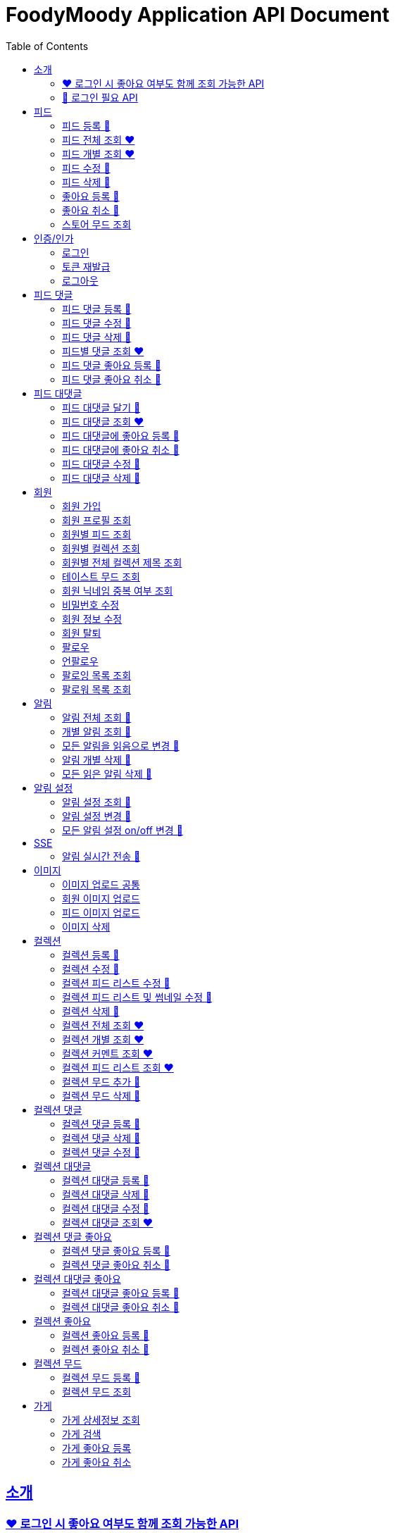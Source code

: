 = FoodyMoody Application API Document
:doctype: book
:icons: font
:source-highlighter: highlightjs
:toc: left
:toclevels: 2
:sectlinks:

[[introduction]]
== 소개

=== ❤️ 로그인 시 좋아요 여부도 함께 조회 가능한 API

=== 🔐 로그인 필요 API

[[feed]]
== 피드

=== 피드 등록 🔐

==== 성공

operation::registerFeed[snippets='http-request,http-response']

==== 바디가 없을 때

operation::feed_register_failed_by_request_body_not_exists[snippets='http-request,http-response']

==== storeId가 없을 때

operation::feed_register_failed_by_store_id_not_exists[snippets='http-request,http-response']

==== 리뷰 글자 수가 1 글자와 500 글자 사이가 아닌 0 글자일 때

operation::feed_register_failed_by_review_number_0_invalid[snippets='http-request,http-response']

==== 리뷰 글자 수가 1 글자와 500 글자 사이가 아닌 501 글자일 때

operation::feed_register_failed_by_review_number_501_invalid[snippets='http-request,http-response']

==== 무드가 1개부터 3개까지가 아닌 0개일 때

operation::feed_register_failed_by_mood_invalid_0[snippets='http-request,http-response']

==== 무드가 1개부터 3개까지가 아닌 4개일 때

operation::feed_register_failed_by_mood_invalid_4[snippets='http-request,http-response']

==== 메뉴가 1개 이상이 아닐 때 즉 0개일 때

operation::feed_register_failed_by_menu_0[snippets='http-request,http-response']

=== 피드 전체 조회 ❤️

==== 성공

operation::readAllFeed[snippets='http-request,http-response']

=== 피드 개별 조회 ❤️

==== 성공

operation::readFeed[snippets='http-request,http-response']

=== 피드 수정 🔐

==== 성공

operation::updateFeed[snippets='http-request']

=== 피드 삭제 🔐

==== 성공

operation::deleteFeed[snippets='http-request']

=== 좋아요 등록 🔐

==== 성공

operation::like[snippets='http-request,http-response']

==== 이미 좋아요 된 피드일 때

operation::likeFailed[snippets='http-request,http-response']

=== 좋아요 취소 🔐

==== 성공

operation::unLike[snippets='http-request,http-response']

==== 좋아요 된 피드가 없을 때

operation::unLikeFailed[snippets='http-request,http-response']

=== 스토어 무드 조회

==== 성공

operation::readAllStoreMood[snippets='http-request,http-response']

[[auth]]
== 인증/인가

=== 로그인

==== 성공

operation::login_success[snippets='http-request,http-response']

==== 가입되지 않은 이메일일 때

operation::login_failedByUnregisteredEmail[snippets='http-response']

==== 비밀번호가 틀렸을 때

operation::login_failedByWrongPassword[snippets='http-response']

=== 토큰 재발급

==== 성공

operation::issueToken_success[snippets='http-request,http-response']

==== 유효하지 않은 리프레시 토큰일 때

operation::issueTokenWithInvalidRefreshToken_fail[snippets='http-response']

=== 로그아웃

==== 성공

operation::logout_success[snippets='http-request,http-response']

[[feedComment]]
== 피드 댓글

=== 피드 댓글 등록 🔐

operation::comment_register_success[snippets='http-request,http-response']

==== 예외 케이스

|===
| *케이스* | *응답코드* | *응답메시지* | *에러 코드* | *설명*
| 바디가 없을 때 | 400 | 입력값이 올바르지 않습니다.| g001 | 요청 바디가 존재하지 않습니다.
| 댓글이 없을 때 | 400 | 입력값이 올바르지 않습니다.| g001 | 댓글이 공백일 수 없습니다;널이어서는 안됩니다.
| 댓글이 비여 있을 때 | 400 | 입력값이 올바르지 않습니다.| g001 | 댓글이 공백일 수 없습니다;널이어서는 안됩니다.
| 댓글이 공백 일 때 | 400 | 입력값이 올바르지 않습니다.| g001 | 댓글이 공백일 수 없습니다;널이어서는 안됩니다.
| 댓글이 200자를 넘을 때 | 400 | 댓글은 200자 이하여야 합니다.| g001 | 댓글은 200자를 넘을 수 없습니다.
| 피드가 존재하지 않을 때 | 400 | 피드가 존재하지 않습니다. | g001 | 유호한 피드 아이디이여야 합니다.
|===

=== 피드 댓글 수정 🔐

operation::comment_edit_success[snippets='http-request,http-response']

==== 예외 케이스

|===
| *케이스* | *응답코드* | *응답메시지* | *에러 코드* | *설명*
| 바디가 없을 때 | 400 | 입력값이 올바르지 않습니다.| g001 | 요청 바디가 유효해야 합니다.
| 댓글이 비여 있을 때 | 400 | 입력값이 올바르지 않습니다.| g001 | 댓글이 공백일 수 없습니다.
| 댓글이 공백 일 때 | 400 | 입력값이 올바르지 않습니다.| g001 | 댓글이 공백일 수 없습니다.
| 댓글이 200자를 넘을 때 | 400 | 댓글은 200자 이하여야 합니다. | g001 | 댓글은 200자를 넘을 수 없습니다.
| 댓글이 존재하지 않을 때 | 400 | 댓글이 존재하지 않습니다. | c007 | 유효한 댓글 아이디이여야 합니다.
| 댓글이 이미 삭제되었을 때 | 400 | 삭제된 댓글입니다. | c008 | 댓글이 이미 삭제되었습니다.
|===

=== 피드 댓글 삭제 🔐

operation::comment_delete_success[snippets='http-request,http-response']

==== 예외 케이스

|===
| *케이스* | *응답코드* | *응답메시지* | *에러 코드* | *설명*
| 댓글이 존재하지 않을 때 | 400 | 댓글이 존재하지 않는다. | c007 | 유효한 댓글 아이디이여야 합니다.
| 댓글이 이미 삭제되었을 때 | 400 | 삭제된 댓글입니다. | c008 | 댓글이 이미 삭제되었습니다.
|===

=== 피드별 댓글 조회 ❤️

operation::comments_fetch_success[snippets='http-request,http-response']

==== 예외 케이스

|===
| *케이스* | *응답코드* | *응답메시지* | *에러 코드* | *설명*
| 피드가 존재하지 않을 때 | 400 | 피드가 존재하지 않습니다. | c004 | 유효한 피드 아이디이여야 합니다.
|===

=== 피드 댓글 좋아요 등록 🔐

operation::comment_heart_register_success[snippets='http-request,http-response']

=== 피드 댓글 좋아요 취소 🔐

operation::comment_heart_cancel_success[snippets='http-request,http-response']

[[feedReply]]
== 피드 대댓글

=== 피드 대댓글 달기 🔐

operation::comment_reply_success[snippets='http-request,http-response']

=== 피드 대댓글 조회 ❤️

operation::comment_reply_fetch_success[snippets='http-request,http-response']

=== 피드 대댓글에 좋아요 등록 🔐

operation::reply_heart_register_success[snippets='http-request,http-response']

=== 피드 대댓글에 좋아요 취소 🔐

operation::reply_heart_cancel_success[snippets='http-request,http-response']

=== 피드 대댓글 수정 🔐

operation::feed_comment_reply_update_success[snippets='http-request,http-response']

=== 피드 대댓글 삭제 🔐

operation::feed_comment_reply_delete_success[snippets='http-request,http-response']

[[feedLike]]
[[store]]
[[member]]
== 회원

=== 회원 가입

==== 성공

operation::signupMember_success[snippets='http-request,http-response']

==== 입력값이 잘못됐을 때

operation::signupMember_failedByMultipleInvalidInput[snippets='http-response']

==== 이미 가입된 이메일일 때

operation::signupMember_failedByDuplicateEmail[snippets='http-response']

==== 이미 가입된 닉네임일 때

operation::signupMember_failedByDuplicateNickname[snippets='http-response']

==== 재입력한 비밀번호가 다를 때

operation::signupMember_failedByReconfirmPasswordUnmatch[snippets='http-response']

=== 회원 프로필 조회

==== 성공 - 비로그인

operation::fetch_member_profile_if_not_login_success[snippets='http-request,http-response']

==== 성공 - 로그인

operation::fetch_member_profile_if_login_success[snippets='http-request,http-response']

==== 존재하지 않는 회원 id일 때

operation::fetch_member_profile_if_member_not_exits_fail[snippets='http-response']

=== 회원별 피드 조회

==== 성공

operation::fetchMemberFeeds_success[snippets='http-request,http-response']

==== 성공 - 해당 회원이 작성한 피드가 없을 때

operation::fetchMemberFeedsEmpty_success[snippets='http-response']

=== 회원별 컬렉션 조회

==== 성공

operation::fetch_member_collections_if_success[snippets='http-request,http-response']

=== 회원별 전체 컬렉션 제목 조회

==== 성공

operation::fetch_member_collection_titles_if_success[snippets='http-request,http-response']

=== 테이스트 무드 조회

==== 성공

operation::fetchAllTasteMoods_success[snippets='http-request,http-response']

=== 회원 닉네임 중복 여부 조회

==== 성공

operation::checkNicknameDuplicate_success[snippets='http-request,http-response']

=== 비밀번호 수정

==== 성공

operation::changeMemberPassword_success[snippets='http-request,http-response']

==== 비밀번호 인증 실패할 때

operation::changeMemberPasswordWithIncorrectPassword_fail[snippets='http-response']

==== 비밀번호가 형식에 맞지 않을 때

operation::changeMemberPasswordWithNotMatchPattern_fail[snippets='http-response']

=== 회원 정보 수정

프로필 이미지, 닉네임, 테이스트 무드 수정 가능하고, 변경되지 않은 데이터는 null로 주셔도 됩니다

==== 성공

operation::updateAllMemberProfile_success[snippets='http-request,http-response']

==== 성공 - 프로필 이미지만 수정

operation::updateOnlyMemberProfileImage_success[snippets='http-request,http-response']

==== 중복된 닉네임일 때

operation::change_nickname_if_nickname_duplicate_fail[snippets='http-response']

==== 존재하지 않는 이미지 id일 때

operation::updateMemberProfileImageNotExist_fail[snippets='http-response']

==== 존재하지 않는 테이스트 무드 id일 때

operation::updateTasteMoodNotExist_fail[snippets='http-response']

=== 회원 탈퇴

==== 성공

operation::deleteMember_success[snippets='http-request,http-response']

=== 팔로우

==== 성공

operation::follow_member_success[snippets='http-request,http-response']

==== 액세스 토큰이 유효하지 않을 때

operation::follow_member_failed_by_invalid_token[snippets='http-response']

==== 존재하지 않는 회원 id일 때

operation::follow_member_failed_by_member_not_exists[snippets='http-response']

==== 팔로우 대상이 자기 자신일 때

operation::follow_member_failed_by_follow_self[snippets='http-response']

=== 언팔로우

==== 성공

operation::unfollow_member_success[snippets='http-request,http-response']

==== 액세스 토큰이 유효하지 않을 때

operation::unfollow_member_failed_by_invalid_token[snippets='http-response']

==== 존재하지 않는 회원 id일 때

operation::unfollow_member_failed_by_member_not_exists[snippets='http-response']

==== 언팔로우 대상이 자기 자신일 떄

operation::unfollow_member_failed_by_unfollow_self[snippets='http-response']

=== 팔로잉 목록 조회

==== 성공 - 비로그인

operation::list_following_success[snippets='http-request,http-response']

==== 성공 - 팔로우 중인 회원이 없을 때

operation::list_following_if_following_not_exists_success[snippets='http-response']

==== 성공 - 로그인

operation::list_following_if_login_and_other_success[snippets='http-response']

=== 팔로워 목록 조회

==== 성공 - 비로그인

operation::list_follower_success[snippets='http-request,http-response']

==== 성공 - 팔로워가 없을 때

operation::list_follower_if_follower_not_exists_success[snippets='http-response']

==== 성공 - 로그인

operation::list_following_if_login_and_other_success[snippets='http-response']

[[notification]]
== 알림

=== 알림 전체 조회 🔐

operation::notification_request_all_success[snippets='http-request,http-response']

=== 개별 알림 조회 🔐

operation::notification_request_single_success[snippets='http-request,http-response']

=== 모든 알림을 읽음으로 변경 🔐

operation::notification_mark_all_read_success[snippets='http-request,http-response']

=== 알림 개별 삭제 🔐

operation::notification_delete_success[snippets='http-request,http-response']

=== 모든 읽은 알림 삭제 🔐

operation::notification_delete_all_read[snippets='http-request,http-response']

[[notification-setting]]
== 알림 설정

=== 알림 설정 조회 🔐

operation::notification_setting_request_success[snippets='http-request,http-response']

=== 알림 설정 변경 🔐

operation::notification_setting_update_success[snippets='http-request,http-response']

=== 모든 알림 설정 on/off 변경 🔐

operation::notification_setting_update_all_success[snippets='http-request,http-response']

[[notification-sse]]
== SSE

=== 알림 실시간 전송 🔐

[source,http,options="nowrap"]
----
GET /api/sse HTTP/1.1
Host: localhost:51316

----

[source,http,options="nowrap"]
----
HTTP/1.1 200 OK
Access-Control-Allow-Origin: *
Access-Control-Allow-Methods: GET, POST, PUT, PATCH, DELETE, OPTIONS
Access-Control-Allow-Headers: *
Access-Control-Max-Age: 86400
Content-Type: text/event-stream
Transfer-Encoding: chunked
Date: Fri, 19 Jan 2024 03:39:32 GMT
Keep-Alive: timeout=60
Connection: keep-alive
Content-Length: 1981

event:connect
data:connected!

event:notification
id:1fcd6b1df405114492eae118
data:{"count":5}

event:notification
id:1fcd6b1df405114492eae118
data:{"count":5}

event:notification
id:1fcd6b1df405114492eae118
data:{"count":5}

event:notification
id:1fcd6b1df405114492eae118
data:{"count":5}

event:notification
id:1fcd6b1df405114492eae118
data:{"count":5}

event:notification
id:1fcd6b1df405114492eae118
data:{"count":5}

event:notification
id:1fcd6b1df405114492eae118
data:{"count":5}

event:notification
id:1fcd6b1df405114492eae118
data:{"count":5}

event:notification
id:1fcd6b1df405114492eae118
data:{"count":5}

event:notification
id:1fcd6b1df405114492eae118
data:{"count":5}

event:notification
id:1fcd6b1df405114492eae118
data:{"count":5}

event:notification
id:1fcd6b1df405114492eae118
data:{"count":5}

event:notification
id:1fcd6b1df405114492eae118
data:{"count":5}

event:notification
id:1fcd6b1df405114492eae118
data:{"count":5}

event:notification
id:1fcd6b1df405114492eae118
data:{"count":5}

event:notification
id:1fcd6b1df405114492eae118
data:{"count":5}

event:notification
id:1fcd6b1df405114492eae118
data:{"count":5}

event:notification
id:1fcd6b1df405114492eae118
data:{"count":5}

event:notification
id:1fcd6b1df405114492eae118
data:{"count":5}

event:notification
id:1fcd6b1df405114492eae118
data:{"count":5}

event:notification
id:1fcd6b1df405114492eae118
data:{"count":5}

event:notification
id:1fcd6b1df405114492eae118
data:{"count":5}

event:notification
id:1fcd6b1df405114492eae118
data:{"count":5}

event:notification
id:1fcd6b1df405114492eae118
data:{"count":5}

event:notification
id:1fcd6b1df405114492eae118
data:{"count":5}

event:notification
id:1fcd6b1df405114492eae118
data:{"count":5}

event:notification
id:1fcd6b1df405114492eae118
data:{"count":5}

event:notification
id:1fcd6b1df405114492eae118
data:{"count":5}

event:notification
id:1fcd6b1df405114492eae118
data:{"count":5}

event:notification
id:1fcd6b1df405114492eae118
data:{"count":5}


----

[[image]]
== 이미지

=== 이미지 업로드 공통

요청 body에 이미지 파일이 깨져서 나와서 curl입니다

==== 이미지 크기가 2.8MB보다 클 때

operation::uploadFeedImageOverSizeLimit_Fail[snippets='http-response']

==== 지원되지 않는 형식의 이미지일 때

현재 jpeg(jpg), png 지원됩니다

operation::uploadFeedImageWithUnsupportedFormat_Fail[snippets='http-response']

=== 회원 이미지 업로드

==== 성공

operation::uploadMemberProfileImage_success[snippets='curl-request,http-response']

=== 피드 이미지 업로드

==== 성공

operation::uploadFeedImage_success[snippets='curl-request,http-response']

=== 이미지 삭제

==== 성공

operation::deleteFeedImage_success[snippets='http-request,http-response']

==== 존재하지 않는 이미지 id일 때

operation::deleteFeedImage_failedByNotExistId[snippets='http-response']

==== 현재 로그인한 회원이 업로드한 이미지가 아닐 때

operation::deleteFeedImage_failedByUnAuthorized[snippets='http-response']

[[feed-collection]]
== 컬렉션

=== 컬렉션 등록 🔐

operation::feed_collection_request_create_success[snippets='http-request,http-response']

=== 컬렉션 수정 🔐

operation::feed_collection_request_update_success[snippets='http-request,http-response']

=== 컬렉션 피드 리스트 수정 🔐

operation::feed_collection_request_update_feed_list_success[snippets='http-request,http-response']

=== 컬렉션 피드 리스트 및 썸네일 수정 🔐

operation::feed_collection_request_update_feed_list_and_thumbnail_success[snippets='http-request,http-response']

=== 컬렉션 삭제 🔐

operation::feed_collection_request_delete_success[snippets='http-request,http-response']

=== 컬렉션 전체 조회 ❤️

operation::feed_collection_request_fetch_all_success[snippets='http-request,http-response']

=== 컬렉션 개별 조회 ❤️

operation::feed_collection_request_fetch_single_success[snippets='http-request,http-response']

=== 컬렉션 커멘트 조회 ❤️

operation::feed_collection_request_fetch_comments_success[snippets='http-request,http-response']

=== 컬렉션 피드 리스트 조회 ❤️

operation::feed_collection_request_read_feed_list_success[snippets='http-request,http-response']

=== 컬렉션 무드 추가 🔐

operation::feed_collection_add_mood_success[snippets='http-request,http-response']

=== 컬렉션 무드 삭제 🔐

operation::feed_collection_remove_mood_success[snippets='http-request,http-response']

[[feed-collection-comment]]
== 컬렉션 댓글

=== 컬렉션 댓글 등록 🔐

operation::feed_collection_comment_post_success[snippets='http-request,http-response']

=== 컬렉션 댓글 삭제 🔐

operation::feed_collection_comment_delete_success[snippets='http-request,http-response']

=== 컬렉션 댓글 수정 🔐

operation::feed_collection_comment_edit_success[snippets='http-request,http-response']

[[feed-collection-reply]]
== 컬렉션 대댓글

=== 컬렉션 대댓글 등록 🔐

operation::feed_collection_reply_post_success[snippets='http-request,http-response']

=== 컬렉션 대댓글 삭제 🔐

operation::feed_collection_reply_delete_success[snippets='http-request,http-response']

=== 컬렉션 대댓글 수정 🔐

operation::feed_collection_reply_edit_success[snippets='http-request,http-response']

=== 컬렉션 대댓글 조회 ❤️

operation::feed_collection_reply_fetch_success[snippets='http-request,http-response']

[[feed-collection-comment-like]]
== 컬렉션 댓글 좋아요

=== 컬렉션 댓글 좋아요 등록 🔐

operation::feed_collection_comment_like_post_success[snippets='http-request,http-response']

=== 컬렉션 댓글 좋아요 취소 🔐

operation::feed_collection_comment_like_cancel_success[snippets='http-request,http-response']

[[feed-collection-reply-like]]
== 컬렉션 대댓글 좋아요

=== 컬렉션 대댓글 좋아요 등록 🔐

operation::feed_collection_reply_like_post_success[snippets='http-request,http-response']

=== 컬렉션 대댓글 좋아요 취소 🔐

operation::feed_collection_reply_like_cancel_success[snippets='http-request,http-response']

[[feed-collection-like]]
== 컬렉션 좋아요

=== 컬렉션 좋아요 등록 🔐

operation::feed_collection_like_post_success[snippets='http-request,http-response']

=== 컬렉션 좋아요 취소 🔐

operation::feed_collection_like_cancel_success[snippets='http-request,http-response']

[[feed-collection-mood]]
== 컬렉션 무드

=== 컬렉션 무드 등록 🔐

operation::feed_collection_mood_created_success[snippets='http-request,http-response']

=== 컬렉션 무드 조회

operation::feed_collection_mood_find_all_success[snippets='http-request,http-response']

== 가게

=== 가게 상세정보 조회

==== 성공

operation::fetch_store_details_success[snippets='http-request,http-response']

=== 가게 검색

==== 성공

operation::search_store_success[snippets='http-request,http-response']

=== 가게 좋아요 등록

==== 성공

operation::register_store_like_if_success[snippets='http-request,http-response']

=== 가게 좋아요 취소

==== 성공

operation::cancel_store_like_if_success[snippets='http-request,http-response']

==== 가게별 피드 조회

==== 성공

operation::fetch_store_feeds_success[snippets='http-request,http-response']
